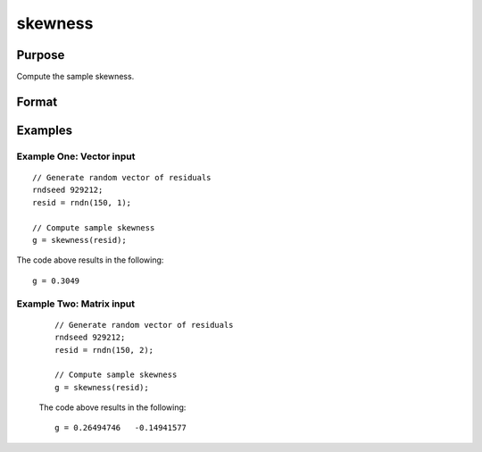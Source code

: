 
skewness
==============================================

Purpose
----------------

Compute the sample skewness.

Format
----------------
.. function:: g = skewness(x [, bias] )

    :param x: Nxk, sample data.
    :type x: Vector

    :param bias: Optional argument. Indicator for bias correction. If anything other than 0, bias correction is used. Default = 0.
    :type bias: Scalar

    :return g: Sample skewness.
    :rtype g: Scalar

Examples
----------------

Example One: Vector input
+++++++++++++++++++++++++++++++

::

  // Generate random vector of residuals
  rndseed 929212;
  resid = rndn(150, 1);

  // Compute sample skewness
  g = skewness(resid);

The code above results in the following:

::

  g = 0.3049

Example Two: Matrix input
+++++++++++++++++++++++++++++++

  ::

    // Generate random vector of residuals
    rndseed 929212;
    resid = rndn(150, 2);

    // Compute sample skewness
    g = skewness(resid);

  The code above results in the following:

  ::

    g = 0.26494746   -0.14941577
.. seealso:: Functions :func:`kurtosis`, :func:`JarqueBera`
